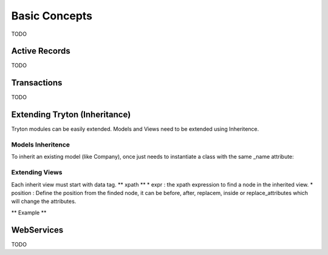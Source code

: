 Basic Concepts
==============

TODO

Active Records
--------------

TODO


Transactions
------------

TODO

Extending Tryton (Inheritance)
------------------------------

Tryton modules can be easily extended. Models and Views need to be
extended using Inheritence.

Models Inheritence
+++++++++++++++++++++++++++++++++++++++++++++++++++++++++++++++++++++++++
To inherit an existing model (like Company), once just needs to
instantiate a class with the same _name attribute:

Extending Views
++++++++++++++++++++++++++++++++++++++++++++++++++++++++++++++++++++++++
Each inherit view must start with data tag.
** xpath **
* expr : the xpath expression to find a node in the inherited view.
* position : Define the position from the finded node, it can be before,
after, replacem, inside or replace_attributes which will change the
attributes.

** Example **

.. code-block:: xml
   :linenos:

    <configure
    <data>
        <xpath
            expr="/form/notebook/page/separator[@name=&quot;signature&quot;]"
            position="before">
            <label name="company_code"/>
            <field name="company_code"/>
            <label name="company"/>
            <field name="company"/>
            <label name="employee_code"/>
            <field name="employee_code"/>
        </xpath>
    </data>
    </configure>


WebServices
-----------

TODO
